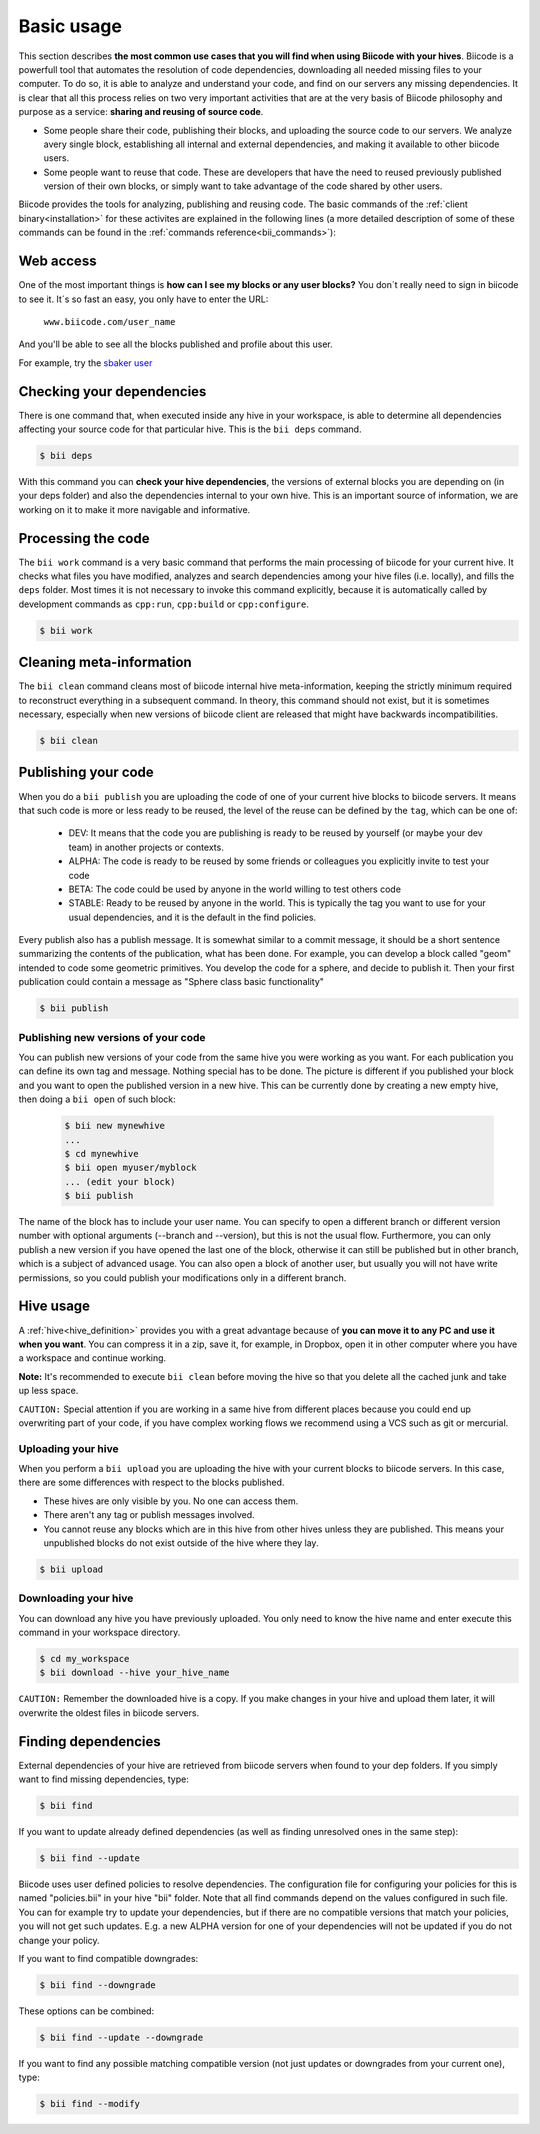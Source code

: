 .. _basic_usage:

Basic usage
===========

This section describes **the most common use cases that you will find when using Biicode with your hives**. Biicode is a powerfull tool that automates the resolution of code dependencies, downloading all needed missing files to your computer. To do so, it is able to analyze and understand your code, and find on our servers any missing dependencies. It is clear that all this process relies on two very important activities that are at the very basis of Biicode philosophy and purpose as a service: **sharing and reusing of source code**.

* Some people share their code, publishing their blocks, and uploading the source code to our servers. We analyze avery single block, establishing all internal and external dependencies, and making it available to other biicode users.
* Some people want to reuse that code. These are developers that have the need to reused previously published version of their own blocks, or simply want to take advantage of the code shared by other users.

Biicode provides the tools for analyzing, publishing and reusing code. The basic commands of the :ref:`client binary<installation>` for these activites are explained in the following lines (a more detailed description of some of these commands can be found in the :ref:`commands reference<bii_commands>`):

Web access
----------

One of the most important things is **how can I see my blocks or any user blocks?** You don´t really need to sign in biicode to see it. It´s so fast an easy, you only have to enter the URL:

	``www.biicode.com/user_name``
	
And you'll be able to see all the blocks published and profile about this user.

For example, try the `sbaker user <https://www.biicode.com/sbaker>`_

	
Checking your dependencies
--------------------------

There is one command that, when executed inside any hive in your workspace, is able to determine all dependencies affecting your source code for that particular hive. This is the ``bii deps`` command.

.. code-block:: bash

	$ bii deps

With this command you can **check your hive dependencies**, the versions of external blocks you are depending on (in your deps folder) and also the dependencies internal to your own hive. This is an important source of information, we are working on it to make it more navigable and informative.

Processing the code
-------------------

The ``bii work`` command is a very basic command that performs the main processing of biicode for your current hive. It checks what files you have modified, analyzes and search dependencies among your hive files (i.e. locally), and fills the ``deps`` folder. Most times it is not necessary to invoke this command explicitly, because it is automatically called by development commands as ``cpp:run``, ``cpp:build`` or ``cpp:configure``.

.. code-block:: bash

	$ bii work

Cleaning meta-information
-------------------------

The ``bii clean`` command cleans most of biicode internal hive meta-information, keeping the strictly minimum required to reconstruct everything in a subsequent command. In theory, this command should not exist, but it is sometimes necessary, especially when new versions of biicode client are released that might have backwards incompatibilities.

.. code-block:: bash

	$ bii clean

.. _biipublish:

Publishing your code
--------------------

When you do a ``bii publish`` you are uploading the code of one of your current hive blocks to biicode servers. It means that such code is more or less ready to be reused, the level of the reuse can be defined by the ``tag``, which can be one of:

	* DEV: It means that the code you are publishing is ready to be reused by yourself (or maybe your dev team) in another projects or contexts.
	* ALPHA: The code is ready to be reused by some friends or colleagues you explicitly invite to test your code
	* BETA: The code could be used by anyone in the world willing to test others code
	* STABLE: Ready to be reused by anyone in the world. This is typically the tag you want to use for your usual dependencies, and it is the default in the find policies.

Every publish also has a publish message. It is somewhat similar to a commit message, it should be a short sentence summarizing the contents of the publication, what has been done. For example, you can develop a block called "geom" intended to code some geometric primitives. You develop the code for a sphere, and decide to publish it. Then your first publication could contain a message as "Sphere class basic functionality"

.. code-block:: bash

	$ bii publish

Publishing new versions of your code
^^^^^^^^^^^^^^^^^^^^^^^^^^^^^^^^^^^^
You can publish new versions of your code from the same hive you were working as you want. For each publication you can define its own tag and message. Nothing special has to be done. The picture is different if you published your block and you want to open the published version in a new hive. This can be currently done by creating a new empty hive, then doing a ``bii open`` of such block:

 .. code-block:: bash

	$ bii new mynewhive
	...
	$ cd mynewhive
	$ bii open myuser/myblock
	... (edit your block)
	$ bii publish

The name of the block has to include your user name. You can specify to open a different branch or different version number with optional arguments (--branch and --version), but this is not the usual flow. Furthermore, you can only publish a new version if you have opened the last one of the block, otherwise it can still be published but in other branch, which is a subject of advanced usage. You can also open a block of another user, but usually you will not have write permissions, so you could publish your modifications only in a different branch.


Hive usage
----------

A :ref:`hive<hive_definition>` provides you with a great advantage because of **you can move it to any PC and use it when you want**. You can compress it in a zip, save it, for example, in Dropbox, open it in other computer where you have a workspace and continue working.

**Note:** It's recommended to execute ``bii clean`` before moving the hive so that you delete all the cached junk and take up less space.

``CAUTION:`` Special attention if you are working in a same hive from different places because you could end up overwriting part of your code, if you have complex working flows we recommend using a VCS such as git or mercurial.

.. _bii_upload:

Uploading your hive
^^^^^^^^^^^^^^^^^^^

When you perform a ``bii upload`` you are uploading the hive with your current blocks to biicode servers. In this case, there are some differences with respect to the blocks published. 

* These hives are only visible by you. No one can access them.
* There aren't any tag or publish messages involved.
* You cannot reuse any blocks which are in this hive from other hives unless they are published. This means your unpublished blocks do not exist outside of the hive where they lay.


.. code-block:: bash

	$ bii upload


.. _bii_download:

Downloading your hive
^^^^^^^^^^^^^^^^^^^^^	
You can download any hive you have previously uploaded. You only need to know the hive name and enter execute this command in your workspace directory.

.. code-block:: bash
	
	$ cd my_workspace
	$ bii download --hive your_hive_name

``CAUTION:`` Remember the downloaded hive is a copy. If you make changes in your hive and upload them later, it will overwrite the oldest files in biicode servers.
	
.. _biifind:

Finding dependencies
--------------------

External dependencies of your hive are retrieved from biicode servers when found to your dep folders.
If you simply want to find missing dependencies, type:

.. code-block:: bash

	$ bii find

If you want to update already defined dependencies (as well as finding unresolved ones in the same step):

.. code-block:: bash

	$ bii find --update

Biicode uses user defined policies to resolve dependencies. The configuration file for configuring your policies for this is named "policies.bii" in your hive "bii" folder. Note that all find commands depend on the values configured in such file. You can for example try to update your dependencies, but if there are no compatible versions that match your policies, you will not get such updates. E.g. a new ALPHA version for one of your dependencies will not be updated if you do not change your policy.

If you want to find compatible downgrades:

.. code-block:: bash

	$ bii find --downgrade

These options can be combined:

.. code-block:: bash

	$ bii find --update --downgrade

If you want to find any possible matching compatible version (not just updates or downgrades from your current one), type:

.. code-block:: bash

	$ bii find --modify
